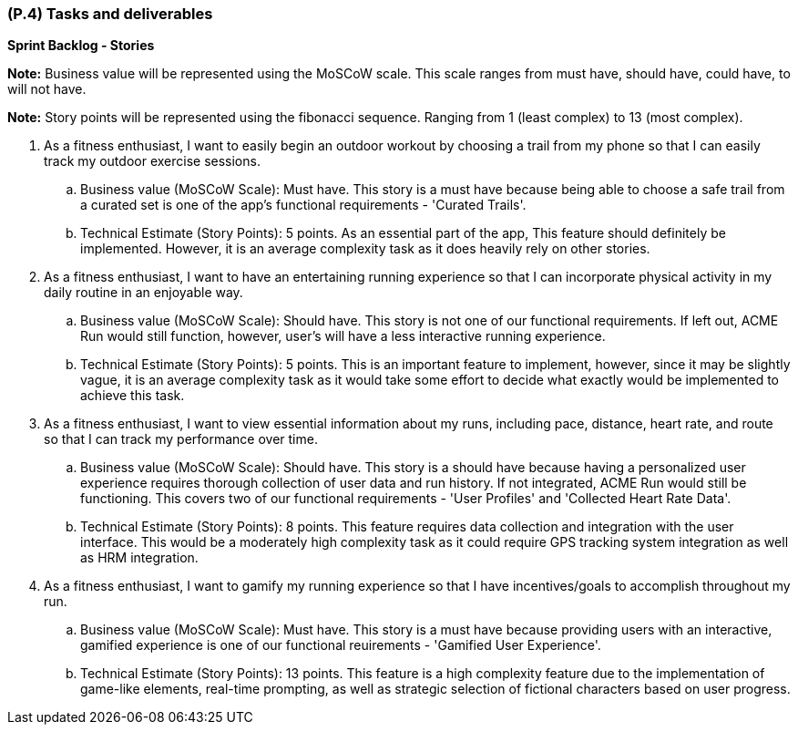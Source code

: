 [#p4,reftext=P.4]
=== (P.4) Tasks and deliverables

ifdef::env-draft[]
TIP: _**This is the core of the Project book**. It details the individual tasks listed under <<p3>> and their expected outcomes. It define the project's main activities and the results they must produce, associated with the milestone dates defined in <<p3>>._  <<BM22>>
endif::[]

**Sprint Backlog - Stories**

*Note:* Business value will be represented using the MoSCoW scale. This scale ranges from must have, should have, could have, to will not have. +

*Note:* Story points will be represented using the fibonacci sequence. Ranging from 1 (least complex) to 13 (most complex).

. As a fitness enthusiast, I want to easily begin an outdoor workout by choosing a trail from my phone so that I can easily track my outdoor exercise sessions.
.. Business value (MoSCoW Scale): Must have. This story is a must have because being able to choose a safe trail from a curated set is one of the app's functional requirements - 'Curated Trails'.
.. Technical Estimate (Story Points): 5 points. As an essential part of the app, This feature should definitely be implemented. However, it is an average complexity task as it does heavily rely on other stories.

. As a fitness enthusiast, I want to have an entertaining running experience so that I can incorporate physical activity in my daily routine in an enjoyable way.
.. Business value (MoSCoW Scale): Should have. This story is not one of our functional requirements. If left out, ACME Run would still function, however, user's will have a less interactive running experience.
.. Technical Estimate (Story Points): 5 points. This is an important feature to implement, however, since it may be slightly vague, it is an average complexity task as it would take some effort to decide what exactly would be implemented to achieve this task.

. As a fitness enthusiast, I want to view essential information about my runs, including pace, distance, heart rate, and route so that I can track my performance over time.
.. Business value (MoSCoW Scale): Should have. This story is a should have because having a personalized user experience requires thorough collection of user data and run history. If not integrated, ACME Run would still be functioning. This covers two of our functional requirements - 'User Profiles' and 'Collected Heart Rate Data'.
.. Technical Estimate (Story Points): 8 points. This feature requires data collection and integration with the user interface. This would be a moderately high complexity task as it could require GPS tracking system integration as well as HRM integration.

. As a fitness enthusiast, I want to gamify my running experience so that I have incentives/goals to accomplish throughout my run.
.. Business value (MoSCoW Scale): Must have. This story is a must have because providing users with an interactive, gamified experience is one of our functional reuirements - 'Gamified User Experience'.
.. Technical Estimate (Story Points): 13 points. This feature is a high complexity feature due to the implementation of game-like elements, real-time prompting, as well as strategic selection of fictional characters based on user progress.

